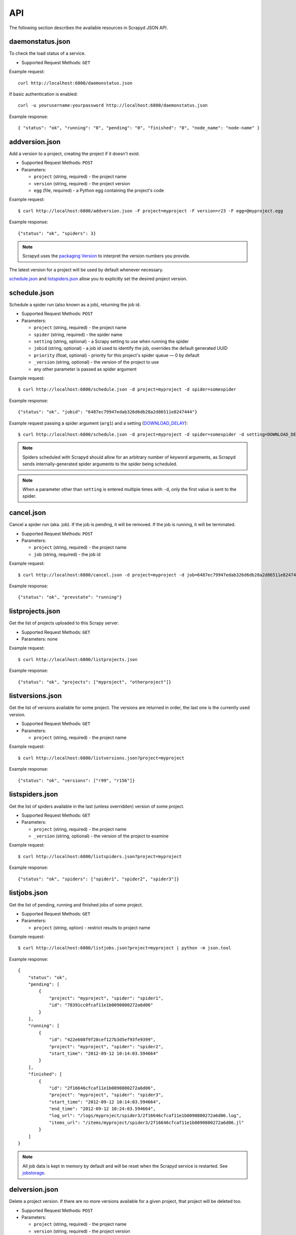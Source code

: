 .. _api:

API
===

The following section describes the available resources in Scrapyd JSON API.

daemonstatus.json
-----------------

To check the load status of a service.

* Supported Request Methods: ``GET``

Example request::

    curl http://localhost:6800/daemonstatus.json

If basic authentication is enabled::

    curl -u yourusername:yourpassword http://localhost:6800/daemonstatus.json

Example response::

    { "status": "ok", "running": "0", "pending": "0", "finished": "0", "node_name": "node-name" }


addversion.json
---------------

Add a version to a project, creating the project if it doesn't exist.

* Supported Request Methods: ``POST``
* Parameters:

  * ``project`` (string, required) - the project name
  * ``version`` (string, required) - the project version
  * ``egg`` (file, required) - a Python egg containing the project's code

Example request::

    $ curl http://localhost:6800/addversion.json -F project=myproject -F version=r23 -F egg=@myproject.egg

Example response::

    {"status": "ok", "spiders": 3}

.. note:: Scrapyd uses the `packaging Version`_ to interpret the version numbers you provide.

The latest version for a project will be used by default whenever necessary.

schedule.json_ and listspiders.json_ allow you to explicitly set the desired project version.

.. _packaging Version: https://packaging.pypa.io/en/stable/version.html

.. _scrapyd-schedule:

schedule.json
-------------

Schedule a spider run (also known as a job), returning the job id.

* Supported Request Methods: ``POST``
* Parameters:

  * ``project`` (string, required) - the project name
  * ``spider`` (string, required) - the spider name
  * ``setting`` (string, optional) - a Scrapy setting to use when running the spider
  * ``jobid`` (string, optional) - a job id used to identify the job, overrides the default generated UUID
  * ``priority`` (float, optional) - priority for this project's spider queue — 0 by default
  * ``_version`` (string, optional) - the version of the project to use
  * any other parameter is passed as spider argument

Example request::

    $ curl http://localhost:6800/schedule.json -d project=myproject -d spider=somespider

Example response::

    {"status": "ok", "jobid": "6487ec79947edab326d6db28a2d86511e8247444"}

Example request passing a spider argument (``arg1``) and a setting
(`DOWNLOAD_DELAY`_)::

    $ curl http://localhost:6800/schedule.json -d project=myproject -d spider=somespider -d setting=DOWNLOAD_DELAY=2 -d arg1=val1

.. note::

    Spiders scheduled with Scrapyd should allow for an arbitrary number of keyword arguments,
    as Scrapyd sends internally-generated spider arguments to the spider being scheduled.

.. note::

    When a parameter other than ``setting`` is entered multiple times with ``-d``, only the first
    value is sent to the spider.

.. _cancel.json:

cancel.json
-----------

.. versionadded:: 0.15

Cancel a spider run (aka. job). If the job is pending, it will be removed. If
the job is running, it will be terminated.

* Supported Request Methods: ``POST``
* Parameters:

  * ``project`` (string, required) - the project name
  * ``job`` (string, required) - the job id

Example request::

    $ curl http://localhost:6800/cancel.json -d project=myproject -d job=6487ec79947edab326d6db28a2d86511e8247444

Example response::

    {"status": "ok", "prevstate": "running"}

listprojects.json
-----------------

Get the list of projects uploaded to this Scrapy server.

* Supported Request Methods: ``GET``
* Parameters: none

Example request::

    $ curl http://localhost:6800/listprojects.json

Example response::

    {"status": "ok", "projects": ["myproject", "otherproject"]}

listversions.json
-----------------

Get the list of versions available for some project. The versions are returned
in order, the last one is the currently used version.

* Supported Request Methods: ``GET``
* Parameters:

  * ``project`` (string, required) - the project name

Example request::

    $ curl http://localhost:6800/listversions.json?project=myproject

Example response::

    {"status": "ok", "versions": ["r99", "r156"]}

listspiders.json
----------------

Get the list of spiders available in the last (unless overridden) version of some project.

* Supported Request Methods: ``GET``
* Parameters:

  * ``project`` (string, required) - the project name
  * ``_version`` (string, optional) - the version of the project to examine

Example request::

    $ curl http://localhost:6800/listspiders.json?project=myproject

Example response::

    {"status": "ok", "spiders": ["spider1", "spider2", "spider3"]}

.. _listjobs.json:

listjobs.json
-------------

.. versionadded:: 0.15

Get the list of pending, running and finished jobs of some project.

* Supported Request Methods: ``GET``
* Parameters:

  * ``project`` (string, option) - restrict results to project name

Example request::

    $ curl http://localhost:6800/listjobs.json?project=myproject | python -m json.tool

Example response::

    {
        "status": "ok",
        "pending": [
            {
                "project": "myproject", "spider": "spider1",
                "id": "78391cc0fcaf11e1b0090800272a6d06"
            }
        ],
        "running": [
            {
                "id": "422e608f9f28cef127b3d5ef93fe9399",
                "project": "myproject", "spider": "spider2",
                "start_time": "2012-09-12 10:14:03.594664"
            }
        ],
        "finished": [
            {
                "id": "2f16646cfcaf11e1b0090800272a6d06",
                "project": "myproject", "spider": "spider3",
                "start_time": "2012-09-12 10:14:03.594664",
                "end_time": "2012-09-12 10:24:03.594664",
                "log_url": "/logs/myproject/spider3/2f16646cfcaf11e1b0090800272a6d06.log",
                "items_url": "/items/myproject/spider3/2f16646cfcaf11e1b0090800272a6d06.jl"
            }
        ]
    }

.. note:: All job data is kept in memory by default and will be reset when the Scrapyd service is restarted. See `jobstorage`_.

delversion.json
---------------

Delete a project version. If there are no more versions available for a given
project, that project will be deleted too.

* Supported Request Methods: ``POST``
* Parameters:

  * ``project`` (string, required) - the project name
  * ``version`` (string, required) - the project version

Example request::

    $ curl http://localhost:6800/delversion.json -d project=myproject -d version=r99

Example response::

    {"status": "ok"}

delproject.json
---------------

Delete a project and all its uploaded versions.

* Supported Request Methods: ``POST``
* Parameters:

  * ``project`` (string, required) - the project name

Example request::

    $ curl http://localhost:6800/delproject.json -d project=myproject

Example response::

    {"status": "ok"}

.. _DOWNLOAD_DELAY: http://doc.scrapy.org/en/latest/topics/settings.html#download-delay
.. _jobstorage: https://scrapyd.readthedocs.io/en/stable/config.html#jobstorage
